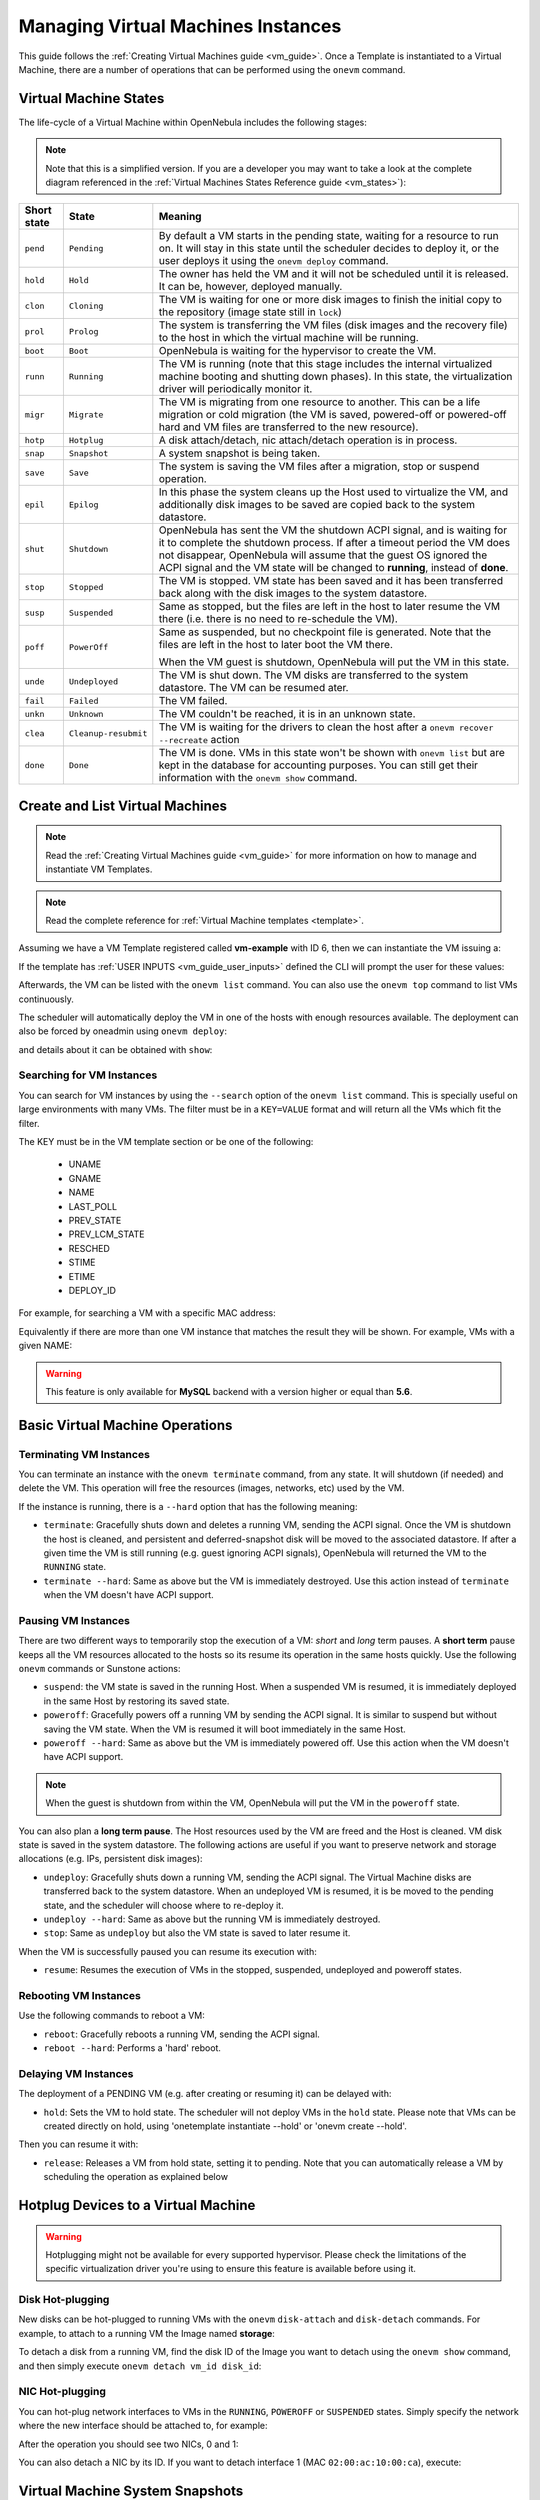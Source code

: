 .. _vm_guide_2:
.. _vm_instances:

================================================================================
Managing Virtual Machines Instances
================================================================================

This guide follows the :ref:`Creating Virtual Machines guide <vm_guide>`. Once a Template is instantiated to a Virtual Machine, there are a number of operations that can be performed using the ``onevm`` command.

.. _vm_life_cycle_and_states:

Virtual Machine States
================================================================================

The life-cycle of a Virtual Machine within OpenNebula includes the following stages:

.. note:: Note that this is a simplified version. If you are a developer you may want to take a look at the complete diagram referenced in the :ref:`Virtual Machines States Reference guide <vm_states>`):

+-------------+----------------------+----------------------------------------------------------------------------------------------------------------------------------------------------------------------------------------------------------------------------------------------------------------------------------------------------------+
| Short state |        State         |                                                                                                                                                 Meaning                                                                                                                                                  |
+=============+======================+==========================================================================================================================================================================================================================================================================================================+
| ``pend``    | ``Pending``          | By default a VM starts in the pending state, waiting for a resource to run on. It will stay in this state until the scheduler decides to deploy it, or the user deploys it using the ``onevm deploy`` command.                                                                                           |
+-------------+----------------------+----------------------------------------------------------------------------------------------------------------------------------------------------------------------------------------------------------------------------------------------------------------------------------------------------------+
| ``hold``    | ``Hold``             | The owner has held the VM and it will not be scheduled until it is released. It can be, however, deployed manually.                                                                                                                                                                                      |
+-------------+----------------------+----------------------------------------------------------------------------------------------------------------------------------------------------------------------------------------------------------------------------------------------------------------------------------------------------------+
| ``clon``    | ``Cloning``          | The VM is waiting for one or more disk images to finish the initial copy to the repository (image state still in ``lock``)                                                                                                                                                                               |
+-------------+----------------------+----------------------------------------------------------------------------------------------------------------------------------------------------------------------------------------------------------------------------------------------------------------------------------------------------------+
| ``prol``    | ``Prolog``           | The system is transferring the VM files (disk images and the recovery file) to the host in which the virtual machine will be running.                                                                                                                                                                    |
+-------------+----------------------+----------------------------------------------------------------------------------------------------------------------------------------------------------------------------------------------------------------------------------------------------------------------------------------------------------+
| ``boot``    | ``Boot``             | OpenNebula is waiting for the hypervisor to create the VM.                                                                                                                                                                                                                                               |
+-------------+----------------------+----------------------------------------------------------------------------------------------------------------------------------------------------------------------------------------------------------------------------------------------------------------------------------------------------------+
| ``runn``    | ``Running``          | The VM is running (note that this stage includes the internal virtualized machine booting and shutting down phases). In this state, the virtualization driver will periodically monitor it.                                                                                                              |
+-------------+----------------------+----------------------------------------------------------------------------------------------------------------------------------------------------------------------------------------------------------------------------------------------------------------------------------------------------------+
| ``migr``    | ``Migrate``          | The VM is migrating from one resource to another. This can be a life migration or cold migration (the VM is saved, powered-off or powered-off hard and VM files are transferred to the new resource).                                                                                                    |
+-------------+----------------------+----------------------------------------------------------------------------------------------------------------------------------------------------------------------------------------------------------------------------------------------------------------------------------------------------------+
| ``hotp``    | ``Hotplug``          | A disk attach/detach, nic attach/detach operation is in process.                                                                                                                                                                                                                                         |
+-------------+----------------------+----------------------------------------------------------------------------------------------------------------------------------------------------------------------------------------------------------------------------------------------------------------------------------------------------------+
| ``snap``    | ``Snapshot``         | A system snapshot is being taken.                                                                                                                                                                                                                                                                        |
+-------------+----------------------+----------------------------------------------------------------------------------------------------------------------------------------------------------------------------------------------------------------------------------------------------------------------------------------------------------+
| ``save``    | ``Save``             | The system is saving the VM files after a migration, stop or suspend operation.                                                                                                                                                                                                                          |
+-------------+----------------------+----------------------------------------------------------------------------------------------------------------------------------------------------------------------------------------------------------------------------------------------------------------------------------------------------------+
| ``epil``    | ``Epilog``           | In this phase the system cleans up the Host used to virtualize the VM, and additionally disk images to be saved are copied back to the system datastore.                                                                                                                                                 |
+-------------+----------------------+----------------------------------------------------------------------------------------------------------------------------------------------------------------------------------------------------------------------------------------------------------------------------------------------------------+
| ``shut``    | ``Shutdown``         | OpenNebula has sent the VM the shutdown ACPI signal, and is waiting for it to complete the shutdown process. If after a timeout period the VM does not disappear, OpenNebula will assume that the guest OS ignored the ACPI signal and the VM state will be changed to **running**, instead of **done**. |
+-------------+----------------------+----------------------------------------------------------------------------------------------------------------------------------------------------------------------------------------------------------------------------------------------------------------------------------------------------------+
| ``stop``    | ``Stopped``          | The VM is stopped. VM state has been saved and it has been transferred back along with the disk images to the system datastore.                                                                                                                                                                          |
+-------------+----------------------+----------------------------------------------------------------------------------------------------------------------------------------------------------------------------------------------------------------------------------------------------------------------------------------------------------+
| ``susp``    | ``Suspended``        | Same as stopped, but the files are left in the host to later resume the VM there (i.e. there is no need to re-schedule the VM).                                                                                                                                                                          |
+-------------+----------------------+----------------------------------------------------------------------------------------------------------------------------------------------------------------------------------------------------------------------------------------------------------------------------------------------------------+
| ``poff``    | ``PowerOff``         | Same as suspended, but no checkpoint file is generated. Note that the files are left in the host to later boot the VM there.                                                                                                                                                                             |
|             |                      |                                                                                                                                                                                                                                                                                                          |
|             |                      | When the VM guest is shutdown, OpenNebula will put the VM in this state.                                                                                                                                                                                                                                 |
+-------------+----------------------+----------------------------------------------------------------------------------------------------------------------------------------------------------------------------------------------------------------------------------------------------------------------------------------------------------+
| ``unde``    | ``Undeployed``       | The VM is shut down. The VM disks are transferred to the system datastore. The VM can be resumed ater.                                                                                                                                                                                                   |
+-------------+----------------------+----------------------------------------------------------------------------------------------------------------------------------------------------------------------------------------------------------------------------------------------------------------------------------------------------------+
| ``fail``    | ``Failed``           | The VM failed.                                                                                                                                                                                                                                                                                           |
+-------------+----------------------+----------------------------------------------------------------------------------------------------------------------------------------------------------------------------------------------------------------------------------------------------------------------------------------------------------+
| ``unkn``    | ``Unknown``          | The VM couldn't be reached, it is in an unknown state.                                                                                                                                                                                                                                                   |
+-------------+----------------------+----------------------------------------------------------------------------------------------------------------------------------------------------------------------------------------------------------------------------------------------------------------------------------------------------------+
| ``clea``    | ``Cleanup-resubmit`` | The VM is waiting for the drivers to clean the host after a ``onevm recover --recreate`` action                                                                                                                                                                                                          |
+-------------+----------------------+----------------------------------------------------------------------------------------------------------------------------------------------------------------------------------------------------------------------------------------------------------------------------------------------------------+
| ``done``    | ``Done``             | The VM is done. VMs in this state won't be shown with ``onevm list`` but are kept in the database for accounting purposes. You can still get their information with the ``onevm show`` command.                                                                                                          |
+-------------+----------------------+----------------------------------------------------------------------------------------------------------------------------------------------------------------------------------------------------------------------------------------------------------------------------------------------------------+

Create and List Virtual Machines
================================================================================

.. note:: Read the :ref:`Creating Virtual Machines guide <vm_guide>` for more information on how to manage and instantiate VM Templates.

.. note:: Read the complete reference for :ref:`Virtual Machine templates <template>`.

Assuming we have a VM Template registered called **vm-example** with ID 6, then we can instantiate the VM issuing a:

.. prompt:: text $ auto

    $ onetemplate list
      ID USER     GROUP    NAME                         REGTIME
       6 oneadmin oneadmin vm_example            09/28 06:44:07

    $ onetemplate instantiate vm-example --name my_vm
    VM ID: 0

If the template has :ref:`USER INPUTS <vm_guide_user_inputs>` defined the CLI will prompt the user for these values:

.. prompt:: text $ auto

    $ onetemplate instantiate vm-example --name my_vm
    There are some parameters that require user input.
      * (BLOG_TITLE) Blog Title: <my_title>
      * (DB_PASSWORD) Database Password:
    VM ID: 0

Afterwards, the VM can be listed with the ``onevm list`` command. You can also use the ``onevm top`` command to list VMs continuously.

.. prompt:: text $ auto

    $ onevm list
        ID USER     GROUP    NAME         STAT CPU     MEM        HOSTNAME        TIME
         0 oneadmin oneadmin my_vm        pend   0      0K                 00 00:00:03

The scheduler will automatically deploy the VM in one of the hosts with enough resources available. The deployment can also be forced by oneadmin using ``onevm deploy``:

.. prompt:: text $ auto

    $ onehost list
      ID NAME               RVM   TCPU   FCPU   ACPU   TMEM   FMEM   AMEM   STAT
       2 testbed              0    800    800    800    16G    16G    16G     on

    $ onevm deploy 0 2

    $ onevm list
        ID USER     GROUP    NAME         STAT CPU     MEM        HOSTNAME        TIME
         0 oneadmin oneadmin my_vm        runn   0      0K         testbed 00 00:02:40

and details about it can be obtained with ``show``:

.. prompt:: text $ auto

    $ onevm show 0
    VIRTUAL MACHINE 0 INFORMATION
    ID                  : 0
    NAME                : my_vm
    USER                : oneadmin
    GROUP               : oneadmin
    STATE               : ACTIVE
    LCM_STATE           : RUNNING
    START TIME          : 04/14 09:00:24
    END TIME            : -
    DEPLOY ID:          : one-0

    PERMISSIONS
    OWNER          : um-
    GROUP          : ---
    OTHER          : ---

    VIRTUAL MACHINE MONITORING
    NET_TX              : 13.05
    NET_RX              : 0
    USED MEMORY         : 512
    USED CPU            : 0

    VIRTUAL MACHINE TEMPLATE
    ...

    VIRTUAL MACHINE HISTORY
     SEQ        HOSTNAME REASON           START        TIME       PTIME
       0         testbed   none  09/28 06:48:18 00 00:07:23 00 00:00:00

.. _vm_search:

Searching for VM Instances
--------------------------------------------------------------------------------

You can search for VM instances by using the ``--search`` option of the ``onevm list`` command. This is specially useful on large environments with many VMs. The filter must be in a ``KEY=VALUE`` format and will return all the VMs which fit the filter.

The KEY must be in the VM template section or be one of the following:

    - UNAME
    - GNAME
    - NAME
    - LAST_POLL
    - PREV_STATE
    - PREV_LCM_STATE
    - RESCHED
    - STIME
    - ETIME
    - DEPLOY_ID

For example, for searching a VM with a specific MAC address:

.. prompt:: text $ auto

    $onevm list --search MAC=02:00:0c:00:4c:dd
     ID    USER     GROUP    NAME    STAT UCPU UMEM HOST TIME
     21005 oneadmin oneadmin test-vm pend    0   0K      1d 23h11

Equivalently if there are more than one VM instance that matches the result they will be shown. For example, VMs with a given NAME:

.. prompt:: text $ auto

    $onevm list --search NAME=test-vm
     ID    USER     GROUP    NAME    STAT UCPU UMEM HOST TIME
     21005 oneadmin oneadmin test-vm pend    0   0K       1d 23h13
     2100  oneadmin oneadmin test-vm pend    0   0K      12d 17h59

.. warning:: This feature is only available for **MySQL** backend with a version higher or equal than **5.6**.

Basic Virtual Machine Operations
================================================================================

Terminating VM Instances
--------------------------------------------------------------------------------

You can terminate an instance with the ``onevm terminate`` command, from any state. It will shutdown (if needed) and delete the VM. This operation will free the resources (images, networks, etc) used by the VM.

If the instance is running, there is a ``--hard`` option that has the following meaning:

* ``terminate``: Gracefully shuts down and deletes a running VM, sending the ACPI signal. Once the VM is shutdown the host is cleaned, and persistent and deferred-snapshot disk will be moved to the associated datastore. If after a given time the VM is still running (e.g. guest ignoring ACPI signals), OpenNebula will returned the VM to the ``RUNNING`` state.
* ``terminate --hard``: Same as above but the VM is immediately destroyed. Use this action instead of ``terminate`` when the VM doesn't have ACPI support.

Pausing VM Instances
--------------------------------------------------------------------------------

There are two different ways to temporarily stop the execution of a VM: *short* and *long* term pauses. A **short term** pause keeps all the VM resources allocated to the hosts so its resume its operation in the same hosts quickly. Use the following ``onevm`` commands or Sunstone actions:

* ``suspend``: the VM state is saved in the running Host. When a suspended VM is resumed, it is immediately deployed in the same Host by restoring its saved state.
* ``poweroff``: Gracefully powers off a running VM by sending the ACPI signal. It is similar to suspend but without saving the VM state. When the VM is resumed it will boot immediately in the same Host.
* ``poweroff --hard``: Same as above but the VM is immediately powered off. Use this action when the VM doesn't have ACPI support.

.. note:: When the guest is shutdown from within the VM, OpenNebula will put the VM in the ``poweroff`` state.

You can also plan a **long term pause**. The Host resources used by the VM are freed and the Host is cleaned. VM disk state is saved in the system datastore. The following actions are useful if you want to preserve network and storage allocations (e.g. IPs, persistent disk images):

* ``undeploy``: Gracefully shuts down a running VM, sending the ACPI signal. The Virtual Machine disks are transferred back to the system datastore. When an undeployed VM is resumed, it is be moved to the pending state, and the scheduler will choose where to re-deploy it.
* ``undeploy --hard``: Same as above but the running VM is immediately destroyed.
* ``stop``: Same as ``undeploy`` but also the VM state is saved to later resume it.

When the VM is successfully paused you can resume its execution with:

* ``resume``: Resumes the execution of VMs in the stopped, suspended, undeployed and poweroff states.

Rebooting VM Instances
--------------------------------------------------------------------------------

Use the following commands to reboot a VM:

* ``reboot``: Gracefully reboots a running VM, sending the ACPI signal.
* ``reboot --hard``: Performs a 'hard' reboot.

Delaying VM Instances
--------------------------------------------------------------------------------

The deployment of a PENDING VM (e.g. after creating or resuming it) can be delayed with:

* ``hold``: Sets the VM to hold state. The scheduler will not deploy VMs in the ``hold`` state. Please note that VMs can be created directly on hold, using 'onetemplate instantiate --hold' or 'onevm create --hold'.

Then you can resume it with:

* ``release``: Releases a VM from hold state, setting it to pending. Note that you can automatically release a VM by scheduling the operation as explained below

.. _disk_hotplugging:

Hotplug Devices to a Virtual Machine
================================================================================

.. warning:: Hotplugging might not be available for every supported hypervisor. Please check the limitations of the specific virtualization driver you're using to ensure this feature is available before using it.

Disk Hot-plugging
--------------------------------------------------------------------------------

New disks can be hot-plugged to running VMs with the ``onevm`` ``disk-attach`` and ``disk-detach`` commands. For example, to attach to a running VM the Image named **storage**:

.. prompt:: text $ auto

    $ onevm disk-attach one-5 --image storage

To detach a disk from a running VM, find the disk ID of the Image you want to detach using the ``onevm show`` command, and then simply execute ``onevm detach vm_id disk_id``:

.. prompt:: text $ auto

    $ onevm show one-5
    ...
    DISK=[
      DISK_ID="1",
    ...
      ]
    ...

    $ onevm disk-detach one-5 1

.. _vm_guide2_nic_hotplugging:

NIC Hot-plugging
--------------------------------------------------------------------------------

You can hot-plug network interfaces to VMs in the ``RUNNING``, ``POWEROFF`` or ``SUSPENDED`` states. Simply specify the network where the new interface should be attached to, for example:

.. prompt:: text $ auto

    $ onevm show 2

    VIRTUAL MACHINE 2 INFORMATION
    ID                  : 2
    NAME                : centos-server
    STATE               : ACTIVE
    LCM_STATE           : RUNNING

    ...

    VM NICS
    ID NETWORK      VLAN BRIDGE   IP              MAC
     0 net_172        no vbr0     172.16.1.201    02:00:ac:10:0

    ...

    $ onevm nic-attach 2 --network net_172

After the operation you should see two NICs, 0 and 1:

.. prompt:: text $ auto

    $ onevm show 2
    VIRTUAL MACHINE 2 INFORMATION
    ID                  : 2
    NAME                : centos-server
    STATE               : ACTIVE
    LCM_STATE           : RUNNING

    ...


    VM NICS
    ID NETWORK      VLAN BRIDGE   IP              MAC
     0 net_172        no vbr0     172.16.1.201    02:00:ac:10:00:c9
                                  fe80::400:acff:fe10:c9
     1 net_172        no vbr0     172.16.1.202    02:00:ac:10:00:ca
                                  fe80::400:acff:fe10:ca
    ...

You can also detach a NIC by its ID. If you want to detach interface 1 (MAC ``02:00:ac:10:00:ca``), execute:

.. prompt:: text $ auto

    $ onevm nic-detach 2 1

.. _vm_guide2_snapshotting:

Virtual Machine System Snapshots
================================================================================

.. warning:: Snapshotting might not be available for every supported hypervisor. Please check the limitations of the specific virtualization driver you're using to ensure this feature is available before using it.


 A system snapshot will contain the current disks and memory state. You can create, delete and restore snapshots for running VMs.

.. prompt:: text $ auto

    $ onevm snapshot-create 4 "just in case"

    $ onevm show 4
    ...
    SNAPSHOTS
      ID         TIME NAME                                           HYPERVISOR_ID
       0  02/21 16:05 just in case                                   onesnap-0

    $ onevm snapshot-revert 4 0 --verbose
    VM 4: snapshot reverted

.. warning:: Snapshots for VMs running under the **KVM hypervisor** presents consideration the following limitations:

    -  Snapshots are only available if all the VM disks use the :ref:`qcow2 driver <img_template>`.

.. _vm_guide_2_disk_snapshots:

Virtual Machine Disk Snapshots
================================================================================

There are two kinds of operations related to disk snapshots:

* ``disk-snapshot-create``, ``disk-snapshot-revert``, ``disk-snapshot-delete``, ``disk-snapshot-rename``: Allows the user to take snapshots of the disk states and return to them during the VM life-cycle. It is also possible to rename or delete snapshots.
* ``disk-saveas``: Exports VM disk (or a previously created snapshot) to an Image in an OpenNebula Datastore. This is a live action.

.. warning:: Disk snapshost might have different limitations depending on the hypervisor. Please check the limitations of the specific virtualization driver you're using to ensure this feature is available before using it.

.. _vm_guide_2_disk_snapshots_managing:

Managing Disk Snapshots
--------------------------------------------------------------------------------

A user can take snapshots of VM disks to create a checkpoint of the state of an specific disk at any time. These snapshots can be organized, depending on the storage backend:

- In a tree-like structure, meaning that every snapshot has a parent, except for the first snapshot whose parent is ``-1``. The active snapshot, the one the user has last reverted to, or taken, will act as the parent of the next snapshot. It's possible to delete snapshots that are not active and that have no children.
- Flat structure, without parent/child relationship. In that case, snapshots can be freely removed.

Disk snapshots are managed with the following commands:

- ``disk-snapshot-create <vmid> <diskid> <name>``: Creates a new snapshot of the specified disk.
- ``disk-snapshot-revert <vmid> <diskid> <snapshot_id>``: Reverts to the specified snapshot. The snapshots are immutable, therefore the user can revert to the same snapshot as many times as he wants, the disk will return always to the state of the snapshot at the time it was taken.
- ``disk-snapshot-delete <vmid> <diskid> <snapshot_id>``: Deletes a snapshot if it has no children and is not active.

``disk-snapshot-create`` can take place when the VM is in ``RUNNING`` state, provided that the drivers support it, while ``disk-snapshot-revert`` requires the VM to be ``POWEROFF`` or ``SUSPENDED``. Live snapshots are only supported for some hypervisors and storage drivers:

- Hypervisor ``VM_MAD=kvm`` combined with ``TM_MAD=qcow2`` datastores. In this case OpenNebula will request that the hypervisor executes ``virsh snapshot-create``.
- Hypervisor ``VM_MAD=kvm`` with Ceph datastores (``TM_MAD=ceph``). In this case OpenNebula will initially create the snapshots as Ceph snapshots in the current volume.

With these combinations (CEPH and qcow2 datastores and KVM hypervisor) you can :ref:`enable QEMU Guest Agent <enabling_qemu_guest_agent>`. With this agent enabled the filesystem will be frozen while the snapshot is being done.

.. warning:: OpenNebula will not automatically handle live ``disk-snapshot-create`` and ``disk-snapshot-revert`` operations for VMs in ``RUNNING`` if the virtualization driver do not support it (check the limitations of the corresponding virtualization driver guide to know if this feature is available for your hypervisor). In this case the user needs to suspend or poweroff the VM before creating the snapshot.

See the :ref:`Storage Driver <sd_tm>` guide for a reference on the driver actions invoked to perform live and non-live snapshost.

.. warning::

  Depending on the ``DISK/CACHE`` attribute the live snapshot may or may not work correctly. To be sure, you can use ``CACHE=writethrough``, although this delivers the slowest performance.

Persistent Images and Disk Snapshots
--------------------------------------------------------------------------------

These actions are available for both persistent and non-persistent images. In the case of persistent images the snapshots **will** be preserved upon VM termination and will be able to be used by other VMs using that image. See the :ref:`snapshots <images_snapshots>` section in the Images guide for more information.


.. _disk_save_as_action:

Saving a VM Disk to an Image (``disk-saveas``)
--------------------------------------------------------------------------------

Any VM disk can be saved to a new image (if the VM is in ``RUNNING``, ``POWEROFF``, ``SUSPENDED``, ``UNDEPLOYED`` or ``STOPPED`` states). This is a live operation that happens immediately. This operation accepts ``--snapshot <snapshot_id>`` as an optional argument, which specifies a disk snapshot to use as base of the new Image, instead of the current disk state (value by default).

.. warning::

  This action is not in sync with the hypervisor. If the VM is in ``RUNNING`` state make sure the disk is unmounted (preferred), synced or quiesced in some way or another before doing the ``disk-saveas`` operation.

.. _vm_guide2_resizing_a_vm:

Resizing VM Resources
================================================================================

You may resize the capacity assigned to a Virtual Machine in terms of the virtual CPUs, memory and CPU allocated. VM resizing can be done in any of the following states:
POWEROFF, UNDEPLOYED and with some limitations also live in RUNNING state.

If you have created a Virtual Machine and you need more resources, the following procedure is recommended:

-  Perform any operation needed to prepare your Virtual Machine for shutting down, e.g. you may want to manually stop some services
-  Poweroff the Virtual Machine
-  Resize the VM
-  Resume the Virtual Machine using the new capacity

Note that using this procedure the VM will preserve any resource assigned by OpenNebula, such as IP leases.

The following is an example of the previous procedure from the command line:

.. prompt:: text $ auto

    $ onevm poweroff web_vm
    $ onevm resize web_vm --memory 2G --vcpu 2
    $ onevm resume web_vm

Live Resize of Capacity
--------------------------------------------------------------------------------

If you need to resize the capacity in the RUNNING state you have to setup some extra attributes to VM template, this attributes **must be set before the VM is started**. These attributes are driver specific, more info for :ref:`KVM <kvm_live_resize>` and :ref:`vCenter <vcenter_live_resize>`.

.. warning:: Hotplug is only implemented only for KVM and vCenter.

.. _vm_guide2_resize_disk:

Resizing VM Disks
--------------------------------------------------------------------------------

If the disks assigned to a Virtual Machine need more size, this can achieved at instantiation time of the VM. The SIZE parameter of the disk can be adjusted and, if it is bigger than the original size of the image, OpenNebula will:

- Increase the size of the disk container prior to launching the VM
- Using the :ref:`contextualization packages <context_overview>`, at boot time the VM will grow the filesystem to adjust to the new size.

You can override the size of a ``DISK`` in a VM Template at instantiation:

.. prompt:: text $ auto

    $ onetemplate instantiate <template> --disk u2104:size=20000 # Image u2104 will be resized to 2 GB


This can also be achieved from Sunstone, both in Cloud and Admin View, at the time of instantiating a VM Template.

.. important:: In vCenter a disk can be resized only if the VM is in poweroff state and the VM has no snapshots or the vCenter template, which the VM is based on, doesn't use linked clones.

.. _vm_updateconf:

Updating the Virtual Machine Configuration
================================================================================

Some of the VM configuration attributes defined in the VM Template can be updated after the VM is created. The ``onevm updateconf`` command will allow you to change the following attributes:

+--------------+-------------------------------------------------------------------------+
|  Attribute   |                              Sub-attributes                             |
+==============+=========================================================================+
| ``OS``       | ``ARCH``, ``MACHINE``, ``KERNEL``, ``INITRD``, ``BOOTLOADER``, ``BOOT``,|
|              | ``SD_DISK_BUS``, ``UUID``                                               |
+--------------+-------------------------------------------------------------------------+
| ``FEATURES`` | ``ACPI``, ``PAE``, ``APIC``, ``LOCALTIME``, ``HYPERV``, ``GUEST_AGENT``,|
|              | ``IOTHREADS``                                                           |
+--------------+-------------------------------------------------------------------------+
| ``INPUT``    | ``TYPE``, ``BUS``                                                       |
+--------------+-------------------------------------------------------------------------+
| ``GRAPHICS`` | ``TYPE``, ``LISTEN``, ``PASSWD``, ``KEYMAP``                            |
+--------------+-------------------------------------------------------------------------+
| ``RAW``      | ``DATA``, ``DATA_VMX``, ``TYPE``                                        |
+--------------+-------------------------------------------------------------------------+
| ``CONTEXT``  | Any value. **Variable substitution will be made**                       |
+--------------+-------------------------------------------------------------------------+

Visit the :ref:`Virtual Machine Template reference <template>` for a complete description of each attribute.

.. warning:: This action might not be supported for ``RUNNING`` VMs depending on the hypervisor. Please check the limitation section of the specific virtualization driver.

.. note:: In running state only changes in CONTEXT take effect immediately, other values may need a VM restart. Also, the action may fail and the context will not be changed if the VM is running. You can try to manualy trigger the action again.

.. _vm_guide2_clone_vm:

Cloning a Virtual Machine
================================================================================

A VM Template or VM instance can be copied to a new VM Template. This copy will preserve the changes made to the VM disks after the instance is terminated. The template is private, and will only be listed to the owner user.

There are two ways to create a persistent private copy of a VM:

- Instantiate a VM Template with the *to persistent* option.
- Save a existing VM instance with ``onevm save``

Instantiate to persistent
--------------------------------------------------------------------------------

When **instantiating to persistent** the Template is cloned recursively (a private persistent clone of each disk Image is created), and that new Template is instantiated.

To "instantiate to persistent" use the ``--persistent`` option:

.. prompt:: text $ auto

    $ onetemplate instantiate web_vm --persistent --name my_vm
    VM ID: 31

    $ onetemplate list
      ID USER            GROUP           NAME                                REGTIME
       7 oneadmin        oneadmin        web_vm                       05/12 14:53:11
       8 oneadmin        oneadmin        my_vm                        05/12 14:53:38

    $ oneimage list
      ID USER       GROUP      NAME            DATASTORE     SIZE TYPE PER STAT RVMS
       7 oneadmin   oneadmin   web-img         default       200M OS   Yes used    1
       8 oneadmin   oneadmin   my_vm-disk-0    default       200M OS   Yes used    1

Equivalently, in Sunstone activate the "Persistent" switch next to the create button.

Please bear in mind the following ``ontemplate instantiate --persistent`` limitation: Volatile disks cannot be persistent. The contents of the disks will be lost when the VM is terminated. The cloned VM Template will contain the definition for an empty volatile disk.

Save a VM Instance
--------------------------------------------------------------------------------

Alternatively, a VM that was not created as persistent can be **saved** before it is destroyed. To do so, the user has to ``poweroff`` the VM first and then use the ``save`` operation.

This action clones the VM source Template, replacing the disks with copies of the current disks (see the disk-snapshot action). If the VM instance was resized, the current capacity is also used. The new cloned Images can be made persistent with the ``--persistent`` option. NIC interfaces are also overwritten with the ones from the VM instance, to preserve any attach/detach action.

.. prompt:: text $ auto

    $ onevm save web_vm copy_of_web_vm --persistent
    Template ID: 26

Please bear in mind the following ``onevm save`` limitations:

- The VM's source Template will be used. If this Template was updated since the VM was instantiated, the new contents will be used.
- Volatile disks cannot be saved, and the current contents will be lost. The cloned VM Template will contain the definition for an empty volatile disk.
- Disks and NICs will only contain the target Image/Network NAME and UNAME if defined. If your Template requires extra configuration, you will need to update the new Template.

.. _vm_guide2_scheduling_actions:

Scheduled Actions for Virtual Machines
================================================================================

Scheduled actions lets you program operations over a VM to be performed in the future, e.g. *Shutdown the VM after 5 hours*. OpenNebula supports two types of schedule actions:

- punctual, that can be also periodic.
- relative actions.

One-Time Punctual Actions
--------------------------------------------------------------------------------

Most of the onevm commands accept the ``--schedule`` option, allowing users to delay the actions until the given date and time.

Here is an usage example:

.. prompt:: text $ auto

    $ onevm suspend 0 --schedule "09/20"
    VM 0: suspend scheduled at 2016-09-20 00:00:00 +0200

    $ onevm resume 0 --schedule "09/23 14:15"
    VM 0: resume scheduled at 2016-09-23 14:15:00 +0200

    $ onevm show 0
    VIRTUAL MACHINE 0 INFORMATION
    ID                  : 0
    NAME                : one-0

    [...]

    SCHEDULED ACTIONS
    ID ACTION             SCHEDULED                  REP                  END         DONE MESSAGE
     0 suspend     09/20 00:00            																							 -
     1 resume      09/23 14:15            																							 -

These actions can be deleted or edited using the ``onevm update`` command. The time attributes use Unix time internally.

.. prompt:: text $ auto

    $ onevm update 0

    SCHED_ACTION=[
      ACTION="suspend",
      ID="0",
      TIME="1379628000" ]
    SCHED_ACTION=[
      ACTION="resume",
      ID="1",
      TIME="1379938500" ]

Periodic Punctual Actions
--------------------------------------------------------------------------------

To schedule periodic actions also use the option --schedule. However this command also needs more options to define the periodicity of the action:

    - ``--weekly``: defines a weekly periodicity, so, the action will be execute all weeks, the days that the user defines.
    - ``--monthly``: defines a monthly periodicity, so, the action will be execute all months, the days that the user defines.
    - ``--yearly``: defines a yearly periodicity, so, the action will be execute all year, the days that the user defines.
    - ``--hourly``: defines a hourly periodicity, so, the action will be execute each 'x' hours.
    - ``--end``: defines when you want that the relative action finishes.

The option ``--weekly``, ``--monthly`` and ``--yearly`` need the number of the days that the users wants execute the action.

    - ``--weekly``: days separate with commas between 0 (Sunday) and 6 (Saturday). [0,6]
    - ``--monthly``: days separate with commas between 1 and 31. [1,31]
    - ``--yearly``: days separate with commas between 0 and 365. [0,365]

The option ``--hourly`` needs a number with the number of hours. [0,168] (1 week)

The option ``--end`` can be a number or a date:

    - Number: defines the number of repetitions.
    - Date: defines the date that the user wants to finished the action.

Here is an usage example:

.. prompt:: text $ auto

    $ onevm suspend 0 --schedule "09/20" --weekly "1,5" --end 5
    VM 0: suspend scheduled at 2018-09-20 00:00:00 +0200

    $ onevm resume 0 --schedule "09/23 14:15" --weekly "2,6" --end 5
    VM 0: resume scheduled at 2018-09-23 14:15:00 +0200

    $ onevm snapshot-create 0 --schedule "09/23" --hourly 5 --end "12/25"
    VM 0: resume scheduled at 2018-09-23 14:15:00 +0200

    $ onevm show 0
    VIRTUAL MACHINE 0 INFORMATION
    ID                  : 0
    NAME                : one-0

    [...]

    SCHEDULED ACTIONS
    ID ACTION            SCHEDULED                  REP                  END         DONE MESSAGE
    0 suspend          09/23 00:00           Weekly 1,5        After 5 times            -
    1 resume           09/23 00:00           Weekly 2,6        After 5 times            -
    2 snapshot-create  09/23 00:00         Each 5 hours          On 12/25/18            -

These actions can be deleted or edited using the ``onevm update`` command. The time attributes use Unix time internally.

.. prompt:: text $ auto

    $ onevm update 0

    SCHED_ACTION=[
        ACTION="suspend",
        DAYS="1,5",
        END_TYPE="1",
        END_VALUE="5",
        ID="0",
        REPEAT="0",
        TIME="1537653600" ]
    SCHED_ACTION=[
        ACTION="resume",
        DAYS="2,6",
        END_TYPE="1",
        END_VALUE="5",
        ID="1",
        REPEAT="0",
        TIME="1537653600" ]
    SCHED_ACTION=[
        ACTION="snapshot-create",
        DAYS="5",
        END_TYPE="2",
        END_VALUE="1545692400",
        ID="2",
        REPEAT="3",
        TIME="1537653600" ]


Relative Actions
--------------------------------------------------------------------------------

Scheduled actions can be also relative to the Start Time of the VM. That is, it can be set on a VM Template, and apply to the number of seconds after the VM is instantiated.

For instance, a VM Template with the following SCHED_ACTION will spawn VMs that will automatically shutdown after 1 hour of being instantiated.

.. prompt:: text $ auto

    $ onetemplate update 0

    SCHED_ACTION=[
       ACTION="terminate",
       ID="0",
       TIME="+3600" ]


This functionality is present graphically in Sunstone in the VM Template creation and update dialog, and in the VM Actions tab.

.. _schedule_actions:

The following table summarizes the actions that can be scheduled. Note that some of the above actions need some parameters to run (e.g. a disk ID or a snapshot name).

+--------------------------+------------------+
| Action                   | Arguments        |
+--------------------------+------------------+
| ``terminate [--hard]``   |                  |
+--------------------------+------------------+
| ``undeploy [--hard]``    |                  |
+--------------------------+------------------+
| ``hold``                 |                  |
+--------------------------+------------------+
| ``release``              |                  |
+--------------------------+------------------+
| ``stop``                 |                  |
+--------------------------+------------------+
| ``suspend``              |                  |
+--------------------------+------------------+
| ``resume``               |                  |
+--------------------------+------------------+
| ``delete``               |                  |
+--------------------------+------------------+
| ``delete-recreate``      |                  |
+--------------------------+------------------+
| ``reboot [--hard]``      |                  |
+--------------------------+------------------+
| ``poweroff [--hard]``    |                  |
+--------------------------+------------------+
| ``snapshot-create``      | name             |
+--------------------------+------------------+
| ``snapshot-revert``      | snap ID          |
+--------------------------+------------------+
| ``snapshot-delete``      | snap ID          |
+--------------------------+------------------+
| ``disk-snapshot-create`` | disk ID, name    |
+--------------------------+------------------+
| ``disk-snapshot-revert`` | disk ID, snap ID |
+--------------------------+------------------+
| ``disk-snapshot-delete`` | disk ID, snap ID |
+--------------------------+------------------+

You can pass arguments to the scheduled actions using the parameter ``ARGS`` in the action definition. For example:

.. prompt:: text $ auto

    $ onevm update 0

    SCHED_ACTION=[
        ACTION="disk-snapshot-create",
        ARGS="0, disksnap_example",
        DAYS="1,5",
        END_TYPE="1",
        END_VALUE="5",
        ID="0",
        REPEAT="0",
        TIME="1537653600" ]

In this example, the first argument would be the disk and the second the snapshot name.

.. note:: The arguments are mandatory. If you use the CLI or Sunstone they are generated automatically for the actions.

.. _vm_charter:

Virtual Machine Charters
================================================================================

This functionality automatically adds scheduling actions in VM templates. To enable Charters, you only need add the following to ``sunstone-server.conf`` file:

|image1|

.. prompt:: text $ auto

  :leases:
    suspend:
      time: "+1209600"
      color: "#000000"
      warning:
        time: "-86400"
        color: "#085aef"
    terminate:
      time: "+1209600"
      color: "#e1ef08"
      warning:
        time: "-86400"
        color: "#ef2808"

In the previous example you can see that Scheduled Actions are added to the VMs. You can tune the following values:

+---------+-------------------------------------------------------------------------------------------------------+
| time    | Time for the action in secs example: +1209600 is to weeks.                                            |
|         | The order is very important since time adds to the previous scheduled action.                         |
+---------+-------------------------------------------------------------------------------------------------------+
| color   | Is the color in hexadecimal since the icon will appear in the Vms table                               |
+---------+-------------------------------------------------------------------------------------------------------+
| warning | It is an alert (color change of the icon in the VM table) that will change when the limit has elapsed |
|         | minus the time placed                                                                                 |
+---------+-------------------------------------------------------------------------------------------------------+

This functionality is also available in the CLI, through the following commands:

- onevm create-chart
- onevm update-chart
- onevm delete-chart

The charters can be added into the ``onevm`` configuration file ``/etc/one/cli/onevm.yaml``:

.. code::

    :charters:
      :suspend:
        :time: "+1209600"
        :warning:
          :time: 86400
      :terminate:
        :time: "+1209600"
        :warning:
          :time: 86400

The information about the charters can be checked with the command ``onevm show``:

.. prompt:: bash $ auto

    SCHEDULED ACTIONS
    ID    ACTION  ARGS   SCHEDULED REPEAT   END  DONE                             MESSAGE CHARTER
     1 terminate     - 01/01 03:00                  -                                   - In 1.25 hours *

.. warning:: If the CHARTER has a * it shows the warning message as it was configured previously.

.. _vm_guide2_user_defined_data:

User Defined Data
================================================================================

Custom attributes can be added to a VM to store metadata related to this specific VM instance. To add custom attributes simply use the ``onevm update`` command.

.. prompt:: text $ auto

    $ onevm show 0
    ...

    VIRTUAL MACHINE TEMPLATE
    ...
    VMID="0"

    $ onevm update 0
    ROOT_GENERATED_PASSWORD="1234"
    ~
    ~

    $onevm show 0
    ...

    VIRTUAL MACHINE TEMPLATE
    ...
    VMID="0"

    USER TEMPLATE
    ROOT_GENERATED_PASSWORD="1234"

Virtual Machine Monitoring
================================================================================

The monitoring probes gathers information attributes and insert them in the VM template. This information is mainly used for:

  * Monitor the status of the VM.
  * Gather the resource usage data of the VM.

In general, you can find the following monitoring information for a VM, note that each hypervisor may include additional attributes:

+---------------+----------------------------------------------------------------------------------------------+
| Key           | Description                                                                                  |
+===============+==============================================================================================+
| ID            | ID of the VM in OpenNebula.                                                                  |
+---------------+----------------------------------------------------------------------------------------------+
| UUID          | Unique ID, must be unique across all hosts.                                                  |
+---------------+----------------------------------------------------------------------------------------------+
| MONITOR       | Base64 encoded monitoring information, the monitoring information includes following data:   |
+---------------+----------------------------------------------------------------------------------------------+
| TIMESTAMP     | Timestamp of the measurement.                                                                |
+---------------+----------------------------------------------------------------------------------------------+
| CPU           | Percentage of 1 CPU consumed (two fully consumed cpu is 2.0).                                |
+---------------+----------------------------------------------------------------------------------------------+
| MEMORY        | MEMORY consumption in kilobytes.                                                             |
+---------------+----------------------------------------------------------------------------------------------+
| DISKRDBYTES   | Amount of bytes read from disk.                                                              |
+---------------+----------------------------------------------------------------------------------------------+
| DISKRDIOPS    | Number of IO read operations.                                                                |
+---------------+----------------------------------------------------------------------------------------------+
| DISKWRBYTES   | Amount of bytes written to disk.                                                             |
+---------------+----------------------------------------------------------------------------------------------+
| DISKWRIOPS    | Number of IO write operations.                                                               |
+---------------+----------------------------------------------------------------------------------------------+
| NETRX         | Received bytes from the network.                                                             |
+---------------+----------------------------------------------------------------------------------------------+
| NETTX         | Sent bytes to the network.                                                                   |
+---------------+----------------------------------------------------------------------------------------------+

Virtual Machine VM Permissions
================================================================================

OpenNebula comes with an advanced :ref:`ACL rules permission mechanism <manage_acl>` intended for administrators, but each VM object has also :ref:`implicit permissions <chmod>` that can be managed by the VM owner. To share a VM instance with other users or to allow them to list and show its information, use the ``onevm chmod`` command:

.. prompt:: text $ auto

    $ onevm show 0
    ...
    PERMISSIONS
    OWNER          : um-
    GROUP          : ---
    OTHER          : ---

    $ onevm chmod 0 640

    $ onevm show 0
    ...
    PERMISSIONS
    OWNER          : um-
    GROUP          : u--
    OTHER          : ---

Administrators can also change the VM's group and owner with the ``chgrp`` and ``chown`` commands.

.. _life_cycle_ops_for_admins:

Advanced Operations for Administrators
================================================================================

There are some ``onevm`` commands operations meant for the cloud administrators:

**Scheduling:**

-  ``resched``: Sets the reschedule flag for the VM. The Scheduler will migrate (or migrate --live, depending on the :ref:`Scheduler configuration <schg_configuration>`) the VM in the next monitorization cycle to a Host that better matches the requirements and rank restrictions. Read more in the :ref:`Scheduler documentation <schg_re-scheduling_virtual_machines>`.
-  ``unresched``: Clears the reschedule flag for the VM, canceling the rescheduling operation.

**Deployment:**

-  ``deploy``: Starts an existing VM in a specific Host.
-  ``migrate --live``: The Virtual Machine is transferred between Hosts with no noticeable downtime.
-  ``migrate``: The VM gets stopped and resumed in the target host. In an infrastructure with :ref:`multiple system datastores <sched_ds>`, the VM storage can be also migrated (the datastore id can be specified).

Note: By default, the above operations do not check the target host capacity. You can use the ``--enforce`` option to be sure that the host capacity is not overcommitted.

**Troubleshooting:**

-  ``recover``: If the VM is stuck in any other state (or the boot operation does not work), you can recover the VM with the following options. Read the :ref:`Virtual Machine Failures guide <ftguide_virtual_machine_failures>` for more information.

   - ``--success``: simulates the success of the missing driver action
   - ``--failure``: simulates the failure of the missing driver action
   - ``--retry``: retries to perform the current driver action. Optionally the ``--interactive`` can be combined if its a Transfer Manager problem.
   - ``--delete``: Deletes the VM, moving it to the DONE state immediately
   - ``--recreate``: Deletes the VM, and moves it to the PENDING state

-  ``migrate`` or ``resched``: A VM in the UNKNOWN state can be booted in a different host manually (``migrate``) or automatically by the scheduler (``resched``). This action must be performed only if the storage is shared, or manually transfered by the administrator. OpenNebula will not perform any action on the storage for this migration.

.. _remote_access_sunstone:

Accessing VM Console and Desktop
================================================================================

.. TODO - Needs review and rewrite

Sunstone provides several different methods to access your VM console and desktop: VNC, SPICE, RDP, VMRC, SSH, and ``virt-viewer``. If configured in the VM, these methods can be used to access the VM console through Sunstone.  For some of those connections, we will need to start a new FireEdge server to establish the remote connection. This section shows how these different technologies can be configured and what each requirement is.

:ref:`FireEdge <fireedge_configuration>` automatically installs dependencies for Guacamole connectinos and VMRC proxy, which are necessary to use VNC, RDP, SSH, and VMRC.

+-----------------+-------------------+---------------------+
|   Connection    |   With FireEdge   |  Without FireEdge   |
+=================+===================+=====================+
| VNC             | Guacamole         | noVNC               |
+-----------------+-------------------+---------------------+
| RDP             | Guacamole         | noVNC               |
+-----------------+-------------------+---------------------+
| SSH             | Guacamole         | N/A                 |
+-----------------+-------------------+---------------------+
| SPICE           | noVNC             | noVNC               |
+-----------------+-------------------+---------------------+
| ``virt-viewer`` | noVNC             | noVNC               |
+-----------------+-------------------+---------------------+
| VMRC            | VMRC proxy        | N/A                 |
+-----------------+-------------------+---------------------+

.. important::

    :ref:`FireEdge <fireedge_conf>` server must be running to get Guacamole connections working. For VMRC, Sunstone and FireEdge must be running on the **same server**.

.. _requirements_remote_access_sunstone:

Requirements for connections via noVNC
--------------------------------------

The Sunstone GUI offers the possibility of starting a VNC/SPICE session to a Virtual
Machine. This is done by using a **VNC/SPICE websocket-based client (noVNC)** on the client side and
a VNC proxy translating and redirecting the connections on the server side.

To enable VNC/SPICE console service, you must have a ``GRAPHICS`` section in the VM template, as
stated in the documentation. Make sure the attribute ``IP`` is set correctly (``0.0.0.0`` to allow
connections from everywhere), otherwise no connections will be allowed from the outside.

For example, to configure this in the Virtual Machine template:

.. code-block:: none

    GRAPHICS=[
        LISTEN="0.0.0.0",
        TYPE="vnc"
    ]

Make sure there are no firewalls blocking the connections and websockets enabled in your browser.
**The proxy will redirect the websocket** data from the VNC proxy port to the VNC port stated in
the template of the VM. The value of the proxy port is defined in ``sunstone-server.conf`` as
``:vnc_proxy_port``.

You can retrieve useful information from ``/var/log/one/novnc.log``. **Your browser must support
websockets**, and have them enabled.

When using secure websockets, make sure that your certificate and key (if not included in the
certificate) are correctly set in the :ref:`Sunstone configuration files <sunstone_setup>`.
Note that your certificate must be valid and trusted for the wss connection to work.

If you are working with a certificate that is not accepted by the browser, you can manually add
it to the browser trust list by visiting ``https://sunstone.server.address:vnc_proxy_port``.
The browser will warn that the certificate is not secure and prompt you to manually trust it.

.. _vnc_sunstone:

Configuring your VM for VNC
---------------------------

VNC is a graphical console with wide support among many hypervisors and clients.

VNC without FireEdge
""""""""""""""""""""

When clicking the VNC icon a request is made, and if a VNC session is possible, the Sunstone server will add the VM
Host to the list of allowed vnc session targets and create a **random token** associated with it. The
server responds with the session token, then a ``noVNC`` dialog pops up.

The VNC console embedded in this dialog will try to connect to the proxy, either using websockets
(default) or emulating them using Flash. Only connections providing the right token will be successful.
The token expires and cannot be reused.

Make sure that you can connect directly from the Sunstone Front-end to the VM using a normal VNC
client tool, such as ``vncviewer``.

.. _requirements_guacamole_vnc_sunstone:

VNC with FireEdge
"""""""""""""""""

To enable the VNC console service you must have a ``GRAPHICS`` section in the VM template,
as stated in the documentation.

To configure it via Sunstone, you need to update the VM template. In the Input/Output tab,
you can see the graphics section where you can add the IP, the port, a connection password
or define your keymap.

|sunstone_guac_vnc|

To configure this in Virtual Machine template in **advanced mode**:

.. code-block:: none

    GRAPHICS=[
        LISTEN="0.0.0.0",
        TYPE="vnc"
    ]

.. note:: Make sure the attribute ``IP`` is set correctly (``0.0.0.0`` to allow connections
    from everywhere), otherwise, no connections will be allowed from the outside.

.. _rdp_sunstone:

Configure VM for RDP
--------------------

Short for **Remote Desktop Protocol**, it allows one computer to connect to another computer
over a network in order to use it remotely.

RDP without FireEdge
""""""""""""""""""""

RDP connections are available on Sunstone using noVNC. You will only have to download the
RDP file and open it with an RDP client to establish a connection with your Virtual Machine.

.. _requirements_guacamole_rdp_sunstone:

RDP with FireEdge
"""""""""""""""""

To enable RDP connections to the VM, you must have one ``NIC``
with ``RDP`` attribute equal to ``YES`` in the template.

Via Sunstone, you need to enable a RDP connection on one of the VM template networks, **after or
before its instantiation**.

|sunstone_guac_nic|

To configure this in Virtual Machine template in **advanced mode**:

.. code-block:: none

    NIC=[
        ...
        RDP = "YES"
    ]

Once the VM is instantiated, users will be able to download the **file configuration or
connect via browser**.

|sunstone_guac_rdp|

RDP connection permits to **choose the screen resolution** from Sunstone interface.

|sunstone_guac_rdp_interface|

.. important:: **The RDP connection is only allowed to activate on a single NIC**. In any
    case, the connection will only contain the IP of the first NIC with this property enabled.
    The RDP connection will work the **same way for NIC ALIASES**.

If the VM template has a ``PASSWORD`` and ``USERNAME`` set in the contextualization section, this will be reflected in the RDP connection. You can read about them in the :ref:`Virtual Machine Definition File reference section <template_context>`.

.. note:: If your Windows VM has a firewall enabled, you can set the following in the start script of the VM (in the Context section of the VM Template):

    ```
    netsh advfirewall firewall set rule group="Remotedesktop" new enable=yes
    ```

.. _requirements_guacamole_ssh_sunstone:

Configure VM for SSH
--------------------

**SSH connections are available only when a reachable Firedge server is found**. Unlike VNC or RDP,
SSH is a text protocol. SSH connections require a hostname or IP address defining
the destination machine. Like with the :ref:`RDP <requirements_guacamole_rdp_sunstone>` connections,
you need to enable the SSH connection on one of the VM template networks.

For example, to configure this in the Virtual Machine template in **advanced mode**:

.. code-block:: none

    NIC=[
        ...
        SSH = "YES"
    ]

SSH is standardized to use port 22 and this will be the proper value in most cases. You only
need to specify the **SSH port in the contextualization section as** ``SSH_PORT`` if you are
not using the standard port.

.. note:: If the VM template has a ``PASSWORD`` and ``USERNAME`` set in the contextualization
	section, this will be reflected in the SSH connection. You can read about them in the
	:ref:`Virtual Machine Definition File reference section <template_context>`.

For example, to allow connection by username and password to a guest VM, first make sure you
have SSH root access to the VM, check more info :ref:`here <cloudview_ssh_keys>`.

After that you can access the VM and configure the SSH service:

.. code-block:: bash

    oneadmin@frontend:~$ ssh root@<guest-vm>

    # Allow authentication with password: PasswordAuthentication yes
    root@<guest-VM>:~$ vi /etc/ssh/sshd_config

    # Restart SSH service
    root@<guest-VM>:~$ service sshd restart

    # Add user: username/password
    root@<guest-VM>:~$ adduser <username>

.. _spice_sunstone:

Configure VM for SPICE
----------------------

SPICE connections are channeled only through the noVNC proxy. SPICE support in Sunstone share
a similar architecture to the VNC implementation. Sunstone use a **SPICE-HTML5** widget in
its console dialog that communicates with the proxy by using websockets.

.. important:: SPICE connections when using NAT and remote-viewer won't work since noVNC proxy
    does not offer SPICE support, and a direct connection between browser and virtualization node 
    is needed. However the SPICE HTML5 console can use noVNC proxy to offer SPICE connectivity, 
    please use this option as an alternative

.. note:: For the correct functioning of the SPICE Web Client, we recommend defining by default
    the SPICE parameters in ``/etc/one/vmm_mad/vmm_exec_kvm.conf``. In this way, once the file is modified and OpenNebula is restarted, it will be applied to all  the VMs instantiated from now on. You can also override these SPICE parameters in VM Template. For more info check :ref:`Driver Defaults
    <kvmg_default_attributes>` section.

.. _virt_viewer_sunstone:

Configure VM for virt-viewer
----------------------------

``virt-viewer`` connections are channeled only through the noVNC proxy. virt-viewer is a minimal tool
for displaying the graphical console of a virtual machine. It can **display VNC or SPICE protocol**,
and uses libvirt to look up the graphical connection details.

In this case, Sunstone allows you to download the **virt-viewer configuration file** for the VNC and
SPICE protocols. The only requirement is the ``virt-viewer`` being installed on the machine from which you are accessing the Sunstone.

To use this option, you will only have to enable any of two protocols in the VM. Once the VM is
``instantiated`` and ``running``, users will be able to download the ``virt-viewer`` file.

|sunstone_virt_viewer_button|

.. _vmrc_sunstone:

Configure VM for VMRC
---------------------

.. important::

    VMRC connections are available only when a reachable FireEdge server is found.

*VMware Remote Console* provides console access and client device connection to VMs on a remote host.

These types of connections request a ``TOKEN`` from vCenter to connect with the Virtual Machine
allocated on vCenter every time you click on the VMRC button.

To use this option, you will only have to enable VNC / VMRC connections to your VMs and start the
FireEdge Server.

|sunstone_vmrc|

.. |image1| image:: /images/vm_charter.png
.. |sunstone_virt_viewer_button| image:: /images/sunstone_virt_viewer_button.png
.. |sunstone_rdp_connection| image:: /images/sunstone_rdp_connection.png
.. |sunstone_rdp_button| image:: /images/sunstone_rdp_button.png
.. |sunstone_guac_vnc| image:: /images/sunstone_guac_vnc.png
.. |sunstone_guac_rdp| image:: /images/sunstone_guac_rdp.png
.. |sunstone_guac_rdp_interface| image:: /images/sunstone_guac_rdp_interface.png
.. |sunstone_guac_nic| image:: /images/sunstone_guac_nic.png
.. |sunstone_vmrc| image:: /images/sunstone_vmrc.png
